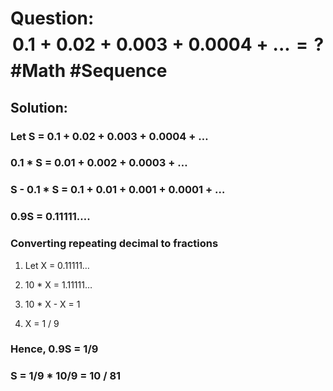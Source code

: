 * Question: $$0.1 + 0.02 + 0.003 + 0.0004 + ... = ?$$ #Math #Sequence
:PROPERTIES:
:collapsed: true
:END:
** Solution:
:PROPERTIES:
:collapsed: true
:END:
*** Let S = 0.1 + 0.02 + 0.003 + 0.0004 + ...
*** 0.1 * S = 0.01 + 0.002 + 0.0003 + ...
*** S - 0.1 * S = 0.1 + 0.01 + 0.001 + 0.0001 + ...
*** 0.9S = 0.11111....
*** Converting repeating decimal to fractions
:PROPERTIES:
:collapsed: true
:END:
**** Let X = 0.11111...
**** 10 * X = 1.11111...
**** 10 * X - X = 1
**** X = 1 / 9
*** Hence, 0.9S = 1/9
*** S = 1/9 * 10/9 = 10 / 81